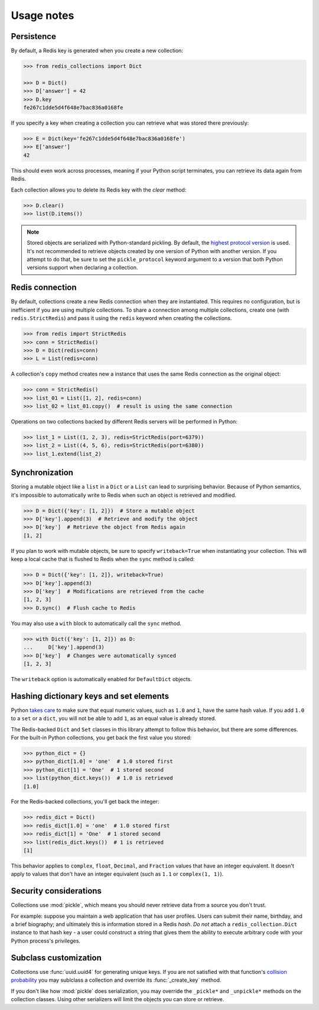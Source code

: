 .. _usage-notes:

Usage notes
=================

Persistence
-----------

By default, a Redis key is generated when you create a new collection:

.. code-block:: python

    >>> from redis_collections import Dict

    >>> D = Dict()
    >>> D['answer'] = 42
    >>> D.key
    fe267c1dde5d4f648e7bac836a0168fe

If you specify a key when creating a collection you can retrieve what was
stored there previously:

.. code-block:: python

    >>> E = Dict(key='fe267c1dde5d4f648e7bac836a0168fe')
    >>> E['answer']
    42

This should even work across processes, meaning if your Python script
terminates, you can retrieve its data again from Redis.

Each collection allows you to delete its Redis key with the `clear` method:

.. code-block:: python

    >>> D.clear()
    >>> list(D.items())

.. note::
    Stored objects are serialized with Python-standard pickling.
    By default, the `highest protocol version
    <https://docs.python.org/3/library/pickle.html#pickle.HIGHEST_PROTOCOL>`_
    is used.
    It's not recommended to retrieve objects created by one version of Python
    with another version.
    If you attempt to do that, be sure to set the ``pickle_protocol`` keyword
    argument to a version that both Python versions support when
    declaring a collection.


Redis connection
----------------

By default, collections create a new Redis connection when they are
instantiated. This requires no configuration, but is inefficient if you are
using multiple collections. To share a connection among multiple collections,
create one (with ``redis.StrictRedis``) and pass it using the ``redis``
keyword when creating the collections.

.. code-block:: python

    >>> from redis import StrictRedis
    >>> conn = StrictRedis()
    >>> D = Dict(redis=conn)
    >>> L = List(redis=conn)

A collection's ``copy`` method creates new a instance that uses the same Redis
connection as the original object:

.. code-block:: python

    >>> conn = StrictRedis()
    >>> list_01 = List([1, 2], redis=conn)
    >>> list_02 = list_01.copy()  # result is using the same connection

Operations on two collections backed by different Redis servers will be
performed in Python:

.. code-block:: python

    >>> list_1 = List((1, 2, 3), redis=StrictRedis(port=6379))
    >>> list_2 = List((4, 5, 6), redis=StrictRedis(port=6380))
    >>> list_1.extend(list_2)

.. _Synchronization:

Synchronization
---------------
Storing a mutable object like a ``list`` in a ``Dict`` or a ``List`` can lead
to surprising behavior. Because of Python semantics, it's impossible to
automatically write to Redis when such an object is retrieved and modified.

.. code-block:: python

    >>> D = Dict({'key': [1, 2]})  # Store a mutable object
    >>> D['key'].append(3)  # Retrieve and modify the object
    >>> D['key']  # Retrieve the object from Redis again
    [1, 2]

If you plan to work with mutable objects, be sure to specify ``writeback=True``
when instantiating your collection. This will keep a local cache that is
flushed to Redis when the ``sync`` method is called:

.. code-block:: python

    >>> D = Dict({'key': [1, 2]}, writeback=True)
    >>> D['key'].append(3)
    >>> D['key']  # Modifications are retrieved from the cache
    [1, 2, 3]
    >>> D.sync()  # Flush cache to Redis

You may also use a ``with`` block to automatically call the ``sync`` method.

.. code-block:: python

    >>> with Dict({'key': [1, 2]}) as D:
    ...     D['key'].append(3)
    >>> D['key']  # Changes were automatically synced
    [1, 2, 3]

The ``writeback`` option is automatically enabled for ``DefaultDict`` objects.

.. _Hashing:

Hashing dictionary keys and set elements
----------------------------------------

Python `takes care
<https://docs.python.org/3/library/stdtypes.html#hashing-of-numeric-types>`_
to make sure that equal numeric values, such as ``1.0`` and ``1``, have the
same hash value. If you add ``1.0`` to a ``set`` or a ``dict``, you will not be
able to add ``1``, as an equal value is already stored.

The Redis-backed ``Dict`` and ``Set`` classes in this library attempt to follow
this behavior, but there are some differences. For the built-in Python
collections, you get back the first value you stored:

.. code-block:: python

    >>> python_dict = {}
    >>> python_dict[1.0] = 'one'  # 1.0 stored first
    >>> python_dict[1] = 'One'  # 1 stored second
    >>> list(python_dict.keys())  # 1.0 is retrieved
    [1.0]

For the Redis-backed collections, you'll get back the integer:

.. code-block:: python

    >>> redis_dict = Dict()
    >>> redis_dict[1.0] = 'one'  # 1.0 stored first
    >>> redis_dict[1] = 'One'  # 1 stored second
    >>> list(redis_dict.keys())  # 1 is retrieved
    [1]

This behavior applies to ``complex``, ``float``, ``Decimal``, and ``Fraction``
values that have an integer equivalent. It doesn't apply to values that don't
have an integer equivalent (such as ``1.1`` or ``complex(1, 1)``).

Security considerations
-----------------------

Collections use :mod:`pickle`, which means you should never retrieve data from
a source you don't trust.

For example: suppose you maintain a web application that has user profiles.
Users can submit their name, birthday, and a brief biography; and ultimately
this is information stored in a Redis `hash`. *Do not* attach a
``redis_collection.Dict`` instance to that hash key - a user could construct
a string that gives them the ability to execute arbitrary code with your Python
process's privileges.

Subclass customization
----------------------

Collections use :func:`uuid.uuid4` for generating unique keys.
If you are not satisfied with that function's
`collision probability <http://stackoverflow.com/a/786541/325365>`_ you may
sublclass a collection and override its :func:`_create_key` method.

If you don't like how  :mod:`pickle` does serialization, you may override the
``_pickle*`` and ``_unpickle*`` methods on the collection classes.
Using other serializers will limit the objects you can store or retrieve.
